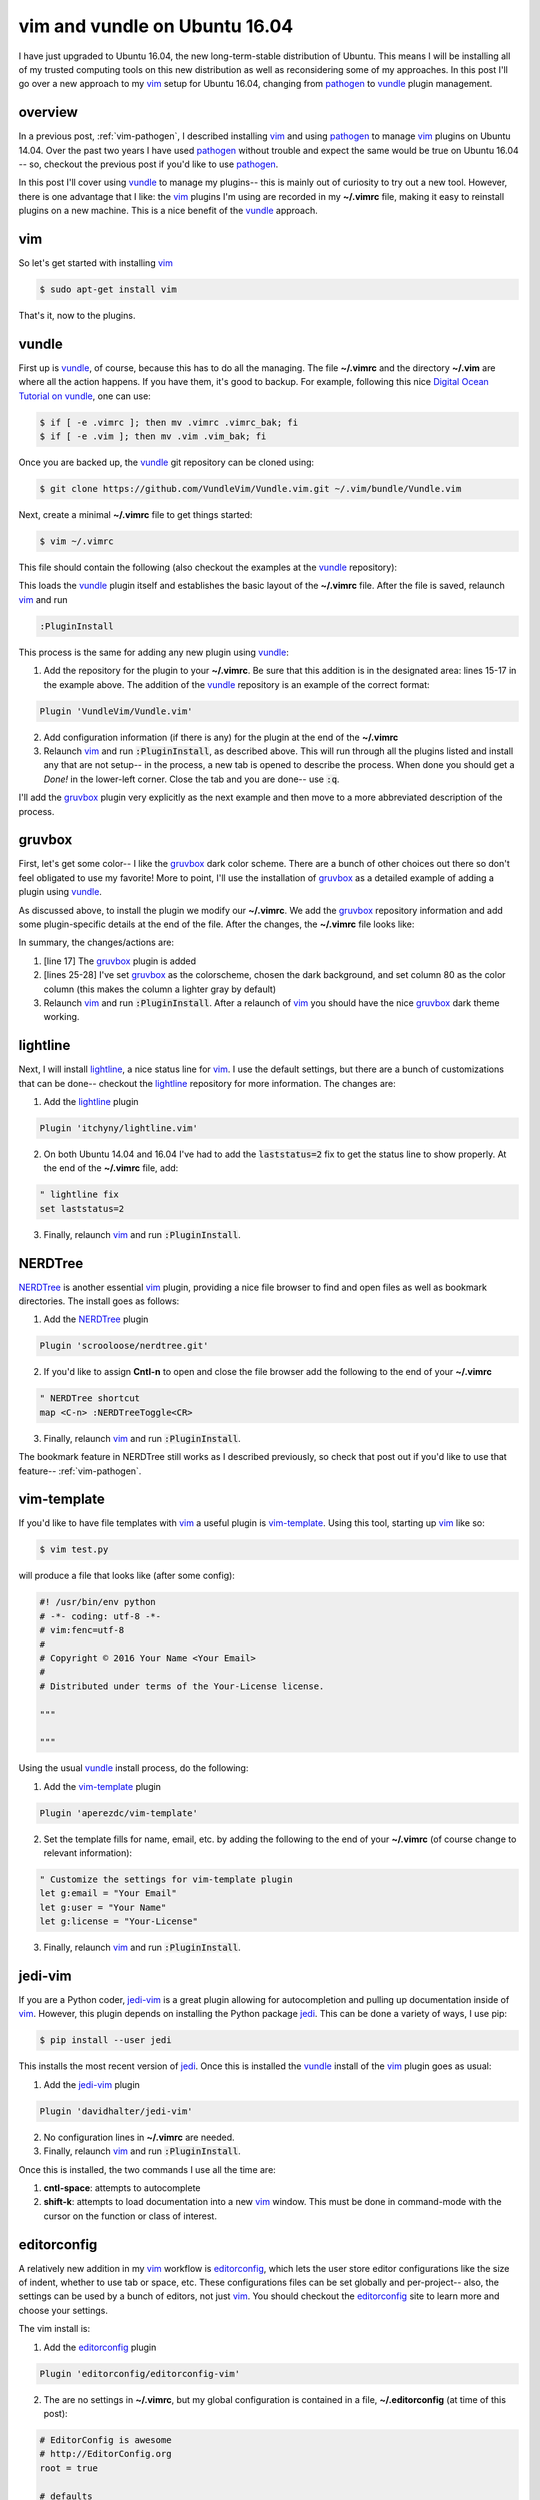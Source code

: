 .. _vim-vundle:

vim and vundle on Ubuntu 16.04
==============================

I have just upgraded to Ubuntu 16.04, the new long-term-stable distribution of
Ubuntu. This means I will be installing all of my trusted computing tools on
this new distribution as well as reconsidering some of my approaches. In this
post I'll go over a new approach to my vim_ setup for Ubuntu 16.04, changing
from pathogen_ to vundle_ plugin management.

.. more::

overview
--------

In a previous post, :ref:`vim-pathogen`, I described installing vim_ and using
pathogen_ to manage vim_ plugins on Ubuntu 14.04. Over the past two years I
have used pathogen_ without trouble and expect the same would be true on
Ubuntu 16.04 -- so, checkout the previous post if you'd like to use pathogen_.

In this post I'll cover using vundle_ to manage my plugins-- this is mainly
out of curiosity to try out a new tool. However, there is one advantage that
I like: the vim_ plugins I'm using are recorded in my **~/.vimrc** file,
making it easy to reinstall plugins on a new machine.  This is a nice benefit
of the vundle_ approach.

vim
---

So let's get started with installing vim_

.. code-block:: bash

  $ sudo apt-get install vim

That's it, now to the plugins.

vundle
------

First up is vundle_, of course, because this has to do all the managing. The
file **~/.vimrc** and the directory **~/.vim** are where all the action
happens.  If you have them, it's good to backup. For example, following this
nice `Digital Ocean Tutorial on vundle`_, one can use:

.. code-block:: bash

  $ if [ -e .vimrc ]; then mv .vimrc .vimrc_bak; fi
  $ if [ -e .vim ]; then mv .vim .vim_bak; fi

Once you are backed up, the vundle_ git repository can be cloned using:

.. code-block:: bash

  $ git clone https://github.com/VundleVim/Vundle.vim.git ~/.vim/bundle/Vundle.vim

Next, create a minimal **~/.vimrc** file to get things started:

.. code-block:: bash

  $ vim ~/.vimrc

This file should contain the following (also checkout the examples at the
vundle_ repository):

.. code-block:: none
  :linenos:

  " ~/.vimrc
  "

  " no vi compat
  set nocompatible
  
  " filetype func off
  filetype off
  
  " initialize vundle
  set rtp+=~/.vim/bundle/Vundle.vim
  
  call vundle#begin()
  " start- all plugins below
  
  Plugin 'VundleVim/Vundle.vim'
  
  " stop - all plugins above
  call vundle#end()
  
  " filetype func on
  filetype plugin indent on

This loads the vundle_ plugin itself and establishes the basic layout of the
**~/.vimrc** file. After the file is saved, relaunch vim_ and run

.. code-block:: none

  :PluginInstall

This process is the same for adding any new plugin using vundle_:

1. Add the repository for the plugin to your **~/.vimrc**. Be sure that
   this addition is in the designated area: lines 15-17 in the example
   above. The addition of the vundle_ repository is an example of the
   correct format:

.. code-block:: none

     Plugin 'VundleVim/Vundle.vim'
     
2. Add configuration information (if there is any) for the plugin at the end
   of the **~/.vimrc**
3. Relaunch vim_ and run :code:`:PluginInstall`, as described above. This will
   run through all the plugins listed and install any that are not setup-- in
   the process, a new tab is opened to describe the process. When done you
   should get a *Done!* in the lower-left corner. Close the tab and you are
   done-- use :code:`:q`.

I'll add the gruvbox_ plugin very explicitly as the next example and then move
to a more abbreviated description of the process.

gruvbox
-------

First, let's get some color-- I like the gruvbox_ dark color scheme. There are
a bunch of other choices out there so don't feel obligated to use my favorite!
More to point, I'll use the installation of gruvbox_ as a detailed example of
adding a plugin using vundle_.

As discussed above, to install the plugin we modify our **~/.vimrc**. We add
the gruvbox_ repository information and add some plugin-specific details at
the end of the file. After the changes, the **~/.vimrc** file looks like:

.. code-block:: none
  :linenos:

  " ~/.vimrc
  "

  " no vi compat
  set nocompatible
  
  " filetype func off
  filetype off
  
  " initialize vundle
  set rtp+=~/.vim/bundle/Vundle.vim
  
  call vundle#begin()
  " start- all plugins below
  
  Plugin 'VundleVim/Vundle.vim'
  Plugin 'morhetz/gruvbox'
  
  " stop - all plugins above
  call vundle#end()
  
  " filetype func on
  filetype plugin indent on

  " set color
  colorscheme gruvbox
  set background=dark
  set colorcolumn=80

In summary, the changes/actions are:

1. [line 17] The gruvbox_ plugin is added
2. [lines 25-28] I've set gruvbox_ as the colorscheme, chosen the dark
   background, and set column 80 as the color column (this makes the column a
   lighter gray by default)
3. Relaunch vim_ and run :code:`:PluginInstall`. After a relaunch of vim_ you
   should have the nice gruvbox_ dark theme working.

lightline
---------

Next, I will install lightline_, a nice status line for vim_. I use the
default settings, but there are a bunch of customizations that can be done--
checkout the lightline_ repository for more information. The changes are:

1. Add the lightline_ plugin

.. code-block:: none
  
  Plugin 'itchyny/lightline.vim'

2. On both Ubuntu 14.04 and 16.04 I've had to add the :code:`laststatus=2` fix
   to get the status line to show properly. At the end of the **~/.vimrc**
   file, add:

.. code-block:: none
  
  " lightline fix
  set laststatus=2

3. Finally, relaunch vim_ and run :code:`:PluginInstall`.

NERDTree
--------

NERDTree_ is another essential vim_ plugin, providing a nice file browser to
find and open files as well as bookmark directories. The install goes as 
follows:

1. Add the NERDTree_ plugin

.. code-block:: none
  
  Plugin 'scrooloose/nerdtree.git'

2. If you'd like to assign **Cntl-n** to open and close the file browser add 
   the following to the end of your **~/.vimrc**

.. code-block:: none
  
  " NERDTree shortcut
  map <C-n> :NERDTreeToggle<CR>

3. Finally, relaunch vim_ and run :code:`:PluginInstall`.

The bookmark feature in NERDTree still works as I described previously, so
check that post out if you'd like to use that feature-- :ref:`vim-pathogen`.

vim-template
------------

If you'd like to have file templates with vim_ a useful plugin is
vim-template_. Using this tool, starting up vim_ like so:

.. code-block:: bash

  $ vim test.py

will produce a file that looks like (after some config):

.. code-block:: python

  #! /usr/bin/env python
  # -*- coding: utf-8 -*-
  # vim:fenc=utf-8
  #
  # Copyright © 2016 Your Name <Your Email>
  #
  # Distributed under terms of the Your-License license.
  
  """
  
  """

Using the usual vundle_ install process, do the following:

1. Add the vim-template_ plugin

.. code-block:: none
  
  Plugin 'aperezdc/vim-template'

2. Set the template fills for name, email, etc. by adding the following to the
   end of your **~/.vimrc** (of course change to relevant information):

.. code-block:: none

  " Customize the settings for vim-template plugin
  let g:email = "Your Email"
  let g:user = "Your Name"
  let g:license = "Your-License"

3. Finally, relaunch vim_ and run :code:`:PluginInstall`.

jedi-vim
--------

If you are a Python coder, jedi-vim_ is a great plugin allowing for
autocompletion and pulling up documentation inside of vim_. However, this
plugin depends on installing the Python package jedi_. This can be done a
variety of ways, I use pip:

.. code-block:: bash

  $ pip install --user jedi

This installs the most recent version of jedi_. Once this is installed the
vundle_ install of the vim_ plugin goes as usual:

1. Add the jedi-vim_ plugin

.. code-block:: none
  
  Plugin 'davidhalter/jedi-vim'

2. No configuration lines in **~/.vimrc** are needed.
3. Finally, relaunch vim_ and run :code:`:PluginInstall`.

Once this is installed, the two commands I use all the time are:

1. **cntl-space**: attempts to autocomplete
2. **shift-k**: attempts to load documentation into a new vim_ window. This
   must be done in command-mode with the cursor on the function or class of
   interest.

editorconfig
------------

A relatively new addition in my vim_ workflow is editorconfig_, which lets the
user store editor configurations like the size of indent, whether to use tab
or space, etc.  These configurations files can be set globally and
per-project-- also, the settings can be used by a bunch of editors, not just
vim_.  You should checkout the editorconfig_ site to learn more and choose your
settings.

The vim install is:

1. Add the editorconfig_ plugin

.. code-block:: none
  
  Plugin 'editorconfig/editorconfig-vim'

2. The are no settings in **~/.vimrc**, but my global configuration is
   contained in a file, **~/.editorconfig** (at time of this post):

.. code-block:: none

  # EditorConfig is awesome
  # http://EditorConfig.org
  root = true
  
  # defaults
  [*]
  indent_style = space
  indent_size = 2
  end_of_line = lf
  charset = utf-8
  insert_final_newline = true
  trim_trailing_whitespace = true
  
  # md
  trim_trailing_whitespace = false
  
  # py
  [*.py]
  indent_size = 4
  
  # Tab indentation (no size specified)
  [Makefile]
  indent_style = tab
  

3. Relaunch vim_ and run :code:`:PluginInstall`.

That's it
---------

So, that's it for my (self-) documentation of getting started with vundle_ on
Ubuntu 16.04.  Hopefully those who find this post will find it helpfull-- I
know I'll look back at it when I have to upgrade to Ubuntu 18.04 in a couple
of years.

If you find typos or have a question please leave comments below. I'll do my
best to respond in a timely manner. I would also love to read about other
useful plugins or different approaches to what I've done-- again, leave a
note below.


.. _vim: http://www.vim.org/ 
.. _vim tutorials: http://vim.begin-site.org/tutorials/
.. _Digital Ocean Tutorial on vundle: https://www.digitalocean.com/community/tutorials/how-to-use-vundle-to-manage-vim-plugins-on-a-linux-vps 
.. _pathogen: https://github.com/tpope/vim-pathogen
.. _vundle: https://github.com/VundleVim/Vundle.vim

.. _gruvbox: https://github.com/morhetz/gruvbox
.. _lightline: https://github.com/itchyny/lightline.vim
.. _editorconfig: https://github.com/editorconfig/editorconfig-vim
.. _NERDTree: https://github.com/scrooloose/nerdtree
.. _Tagbar: http://majutsushi.github.io/tagbar/
.. _jedi-vim: https://github.com/davidhalter/jedi-vim
.. _jedi: https://github.com/davidhalter/jedi
.. _vim-template: https://github.com/aperezdc/vim-template

.. author:: default
.. categories:: none
.. tags:: vim, ubuntu 16.04, vundle
.. comments::
